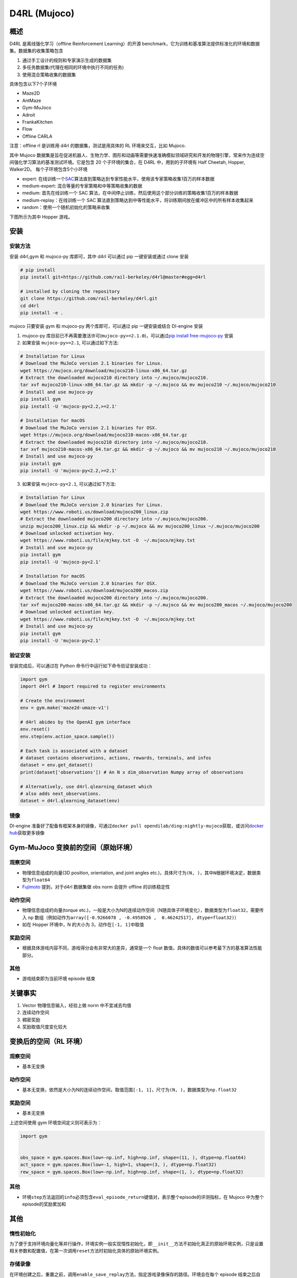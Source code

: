 D4RL (Mujoco)
~~~~~~~~~~~~~

概述
=======
D4RL 是离线强化学习（offline Reinforcement Learning）的开源 benchmark，它为训练和基准算法提供标准化的环境和数据集。数据集的收集策略包含

1. 通过手工设计的规则和专家演示生成的数据集
2. 多任务数据集(代理在相同的环境中执行不同的任务)
3. 使用混合策略收集的数据集

具体包含以下7个子环境

-  Maze2D
-  AntMaze
-  Gym-MuJoco
-  Adroit
-  FrankaKitchen
-  Flow
-  Offline CARLA

注意：offline rl 是训练用 d4rl 的数据集，测试是用具体的 RL 环境来交互，比如 Mujoco.

其中 Mujoco 数据集是旨在促进机器人、生物力学、图形和动画等需要快速准确模拟领域研究和开发的物理引擎，常来作为连续空间强化学习算法的基准测试环境。它是包含 20 个子环境的集合，在 D4RL 中，用到的子环境有 Half Cheetah, Hopper, Walker2D。
每个子环境包含5个小环境

-  expert: 在线训练一个\ `SAC <https://arxiv.org//abs/1801.01290>`__\ 算法直到策略达到专家性能水平，使用该专家策略收集1百万的样本数据
-  medium-expert: 混合等量的专家策略和中等策略收集的数据
-  medium: 首先在线训练一个 SAC 算法，在中间停止训练，然后使用这个部分训练的策略收集1百万的样本数据
-  medium-replay：在线训练一个 SAC 算法直到策略达到中等性能水平，将训练期间放在缓冲区中的所有样本收集起来
-  random：使用一个随机初始化的策略来收集

下图所示为其中 Hopper 游戏。

.. image:: ./images/d4rl.gif
   :align: center

安装
======

安装方法
-----------
安装 d4rl,gym 和 mujoco-py 库即可，其中 d4rl 可以通过 pip 一键安装或通过 clone 安装

.. code:: shell

    # pip install
    pip install git+https://github.com/rail-berkeley/d4rl@master#egg=d4rl

    # installed by cloning the repository
    git clone https://github.com/rail-berkeley/d4rl.git
    cd d4rl
    pip install -e .


mujoco 只要安装 gym 和 mujoco-py 两个库即可，可以通过 pip 一键安装或结合 DI-engine 安装

1. mujoco-py 库目前已不再需要激活许可(``mujoco-py>=2.1.0``)，可以通过\ `pip install free-mujoco-py <https://github.com/openai/mujoco-py/pull/640>`__ 安装

2. 如果安装 ``mujoco-py>=2.1``, 可以通过如下方法:

.. code:: shell
    
    # Installation for Linux
    # Download the MuJoCo version 2.1 binaries for Linux.
    wget https://mujoco.org/download/mujoco210-linux-x86_64.tar.gz
    # Extract the downloaded mujoco210 directory into ~/.mujoco/mujoco210.
    tar xvf mujoco210-linux-x86_64.tar.gz && mkdir -p ~/.mujoco && mv mujoco210 ~/.mujoco/mujoco210
    # Install and use mujoco-py
    pip install gym
    pip install -U 'mujoco-py<2.2,>=2.1'

    # Installation for macOS
    # Download the MuJoCo version 2.1 binaries for OSX.
    wget https://mujoco.org/download/mujoco210-macos-x86_64.tar.gz
    # Extract the downloaded mujoco210 directory into ~/.mujoco/mujoco210.
    tar xvf mujoco210-macos-x86_64.tar.gz && mkdir -p ~/.mujoco && mv mujoco210 ~/.mujoco/mujoco210
    # Install and use mujoco-py
    pip install gym
    pip install -U 'mujoco-py<2.2,>=2.1'
    
3. 如果安装 ``mujoco-py<2.1``, 可以通过如下方法:

.. code:: shell

    # Installation for Linux
    # Download the MuJoCo version 2.0 binaries for Linux.
    wget https://www.roboti.us/download/mujoco200_linux.zip
    # Extract the downloaded mujoco200 directory into ~/.mujoco/mujoco200.
    unzip mujoco200_linux.zip && mkdir -p ~/.mujoco && mv mujoco200_linux ~/.mujoco/mujoco200
    # Download unlocked activation key.
    wget https://www.roboti.us/file/mjkey.txt -O  ~/.mujoco/mjkey.txt 
    # Install and use mujoco-py
    pip install gym
    pip install -U 'mujoco-py<2.1'

    # Installation for macOS
    # Download the MuJoCo version 2.0 binaries for OSX.
    wget https://www.roboti.us/download/mujoco200_macos.zip
    # Extract the downloaded mujoco200 directory into ~/.mujoco/mujoco200.
    tar xvf mujoco200-macos-x86_64.tar.gz && mkdir -p ~/.mujoco && mv mujoco200_macos ~/.mujoco/mujoco200
    # Download unlocked activation key.
    wget https://www.roboti.us/file/mjkey.txt -O  ~/.mujoco/mjkey.txt 
    # Install and use mujoco-py
    pip install gym
    pip install -U 'mujoco-py<2.1'


验证安装
--------

安装完成后，可以通过在 Python 命令行中运行如下命令验证安装成功：

.. code:: python

    import gym
    import d4rl # Import required to register environments

    # Create the environment
    env = gym.make('maze2d-umaze-v1')

    # d4rl abides by the OpenAI gym interface
    env.reset()
    env.step(env.action_space.sample())

    # Each task is associated with a dataset
    # dataset contains observations, actions, rewards, terminals, and infos
    dataset = env.get_dataset()
    print(dataset['observations']) # An N x dim_observation Numpy array of observations

    # Alternatively, use d4rl.qlearning_dataset which
    # also adds next_observations.
    dataset = d4rl.qlearning_dataset(env)

镜像
----

DI-engine 准备好了配备有框架本身的镜像，可通过\ ``docker pull opendilab/ding:nightly-mujoco``\ 获取，或访问\ `docker
hub <https://hub.docker.com/r/opendilab/ding>`__\ 获取更多镜像


Gym-MuJoco 变换前的空间（原始环境）
====================================


观察空间
--------

-  物理信息组成的向量(3D position, orientation, and joint angles etc.)，具体尺寸为\ ``(N, )``\ ，其中\ ``N``\ 根据环境决定，数据类型为\ ``float64``
-  `Fujimoto <https://github.com/opendilab/DI-engine/blob/main/dizoo/d4rl/entry/d4rl_cql_main.py>`__ 提到，对于d4rl 数据集做 obs norm 会提升 offline 的训练稳定性


动作空间
--------

-  物理信息组成的向量(torque etc.)，一般是大小为N的连续动作空间（N随具体子环境变化），数据类型为\ ``float32``\ ，需要传入 np 数组（例如动作为\ ``array([-0.9266078 , -0.4958926 ,  0.46242517], dtype=float32)``\ ）

-  如在 Hopper 环境中，N 的大小为 3，动作在\ ``[-1, 1]``\ 中取值


奖励空间
--------

-  根据具体游戏内容不同，游戏得分会有非常大的差异，通常是一个 float 数值，具体的数值可以参考最下方的基准算法性能部分。


其他
----

-  游戏结束即为当前环境 episode 结束

关键事实
========

1. Vector 物理信息输入，经验上做 norm 中不宜减去均值

2. 连续动作空间

3. 稠密奖励

4. 奖励取值尺度变化较大


变换后的空间（RL 环境）
=======================



观察空间
--------

-  基本无变换


动作空间
--------

-  基本无变换，依然是大小为N的连续动作空间，取值范围\ ``[-1, 1]``\，尺寸为\ ``(N, )``\ ，数据类型为\ ``np.float32``


奖励空间
--------

-  基本无变换

上述空间使用 gym 环境空间定义则可表示为：

.. code:: python

   import gym


   obs_space = gym.spaces.Box(low=-np.inf, high=np.inf, shape=(11, ), dtype=np.float64)
   act_space = gym.spaces.Box(low=-1, high=1, shape=(3, ), dtype=np.float32)
   rew_space = gym.spaces.Box(low=-np.inf, high=np.inf, shape=(1, ), dtype=np.float32)


其他
----

-  环境\ ``step``\ 方法返回的\ ``info``\ 必须包含\ ``eval_episode_return``\ 键值对，表示整个episode的评测指标，在 Mujoco 中为整个episode的奖励累加和


其他
====

惰性初始化
----------

为了便于支持环境向量化等并行操作，环境实例一般实现惰性初始化，即\ ``__init__``\ 方法不初始化真正的原始环境实例，只是设置相关参数和配置值，在第一次调用\ ``reset``\ 方法时初始化具体的原始环境实例。


存储录像
--------

在环境创建之后，重置之前，调用\ ``enable_save_replay``\ 方法，指定游戏录像保存的路径。环境会在每个 episode 结束之后自动保存本局的录像文件。（默认调用\ ``gym.wrappers.RecordVideo``\ 实现 ），下面所示的代码将运行一个环境 episode，并将这个 episode 的结果保存在\ ``./video/``\ 中：

.. code:: python

   from easydict import EasyDict
   from dizoo.mujoco.envs import MujocoEnv

   env = MujocoEnv(EasyDict({'env_id': 'Hoopper-v3' }))
   env.enable_save_replay(replay_path='./video')
   obs = env.reset()

   while True:
       action = env.random_action()
       timestep = env.step(action)
       if timestep.done:
           print('Episode is over, eval episode return is: {}'.format(timestep.info['eval_episode_return']))
           break

DI-zoo 可运行代码示例
======================

完整的训练配置文件在 `github link <https://github.com/opendilab/DI-engine/tree/main/dizoo/d4rl/config>`__
内，对于具体的配置文件，例如\ ``https://github.com/opendilab/DI-engine/blob/main/dizoo/d4rl/config/hopper_medium_cql_default_config.py``\ ，使用如下的 demo 即可运行：

.. code:: python

    from easydict import EasyDict

    from easydict import EasyDict

    hopper_medium_cql_default_config = dict(
        env=dict(
            env_id='hopper-medium-v0',
            norm_obs=dict(use_norm=False, ),
            norm_reward=dict(use_norm=False, ),
            collector_env_num=1,
            evaluator_env_num=8,
            use_act_scale=True,
            n_evaluator_episode=8,
            stop_value=6000,
        ),
        policy=dict(
            cuda=True,
            model=dict(
                obs_shape=11,
                action_shape=3,
                twin_critic=True,
                actor_head_type='reparameterization',
                actor_head_hidden_size=256,
                critic_head_hidden_size=256,
            ),
            learn=dict(
                data_path=None,
                train_epoch=30000,
                batch_size=256,
                learning_rate_q=3e-4,
                learning_rate_policy=1e-4,
                learning_rate_alpha=1e-4,
                ignore_done=False,
                target_theta=0.005,
                discount_factor=0.99,
                alpha=0.2,
                reparameterization=True,
                auto_alpha=False,
                lagrange_thresh=-1.0,
                min_q_weight=5.0,
            ),
            collect=dict(
                n_sample=1,
                unroll_len=1,
                data_type='d4rl',
            ),
            command=dict(),
            eval=dict(evaluator=dict(eval_freq=500, )),
            other=dict(replay_buffer=dict(replay_buffer_size=2000000, ), ),
        ),
    )

    hopper_medium_cql_default_config = EasyDict(hopper_medium_cql_default_config)
    main_config = hopper_medium_cql_default_config

    hopper_medium_cql_default_create_config = dict(
        env=dict(
            type='d4rl',
            import_names=['dizoo.d4rl.envs.d4rl_env'],
        ),
        env_manager=dict(type='base'),
        policy=dict(
            type='cql',
            import_names=['ding.policy.cql'],
        ),
        replay_buffer=dict(type='naive', ),
    )
    hopper_medium_cql_default_create_config = EasyDict(hopper_medium_cql_default_create_config)
    create_config = hopper_medium_cql_default_create_config

注：对于offline RL的算法，比如TD3_bc，CQL，需要使用专门的入口函数，示例可以参考
`link <https://github.com/opendilab/DI-engine/blob/main/dizoo/d4rl/entry/d4rl_cql_main.py>`__ 

基准算法性能
===============

-  Walker2d

   - walker2d-medium-expert-v0 + CQL

   .. image:: images/walker2d_medium_expert_cql.png
     :align: center
     :scale: 40%

   - 一般迭代1M iteration 需要 9 小时（NVIDIA V100）
